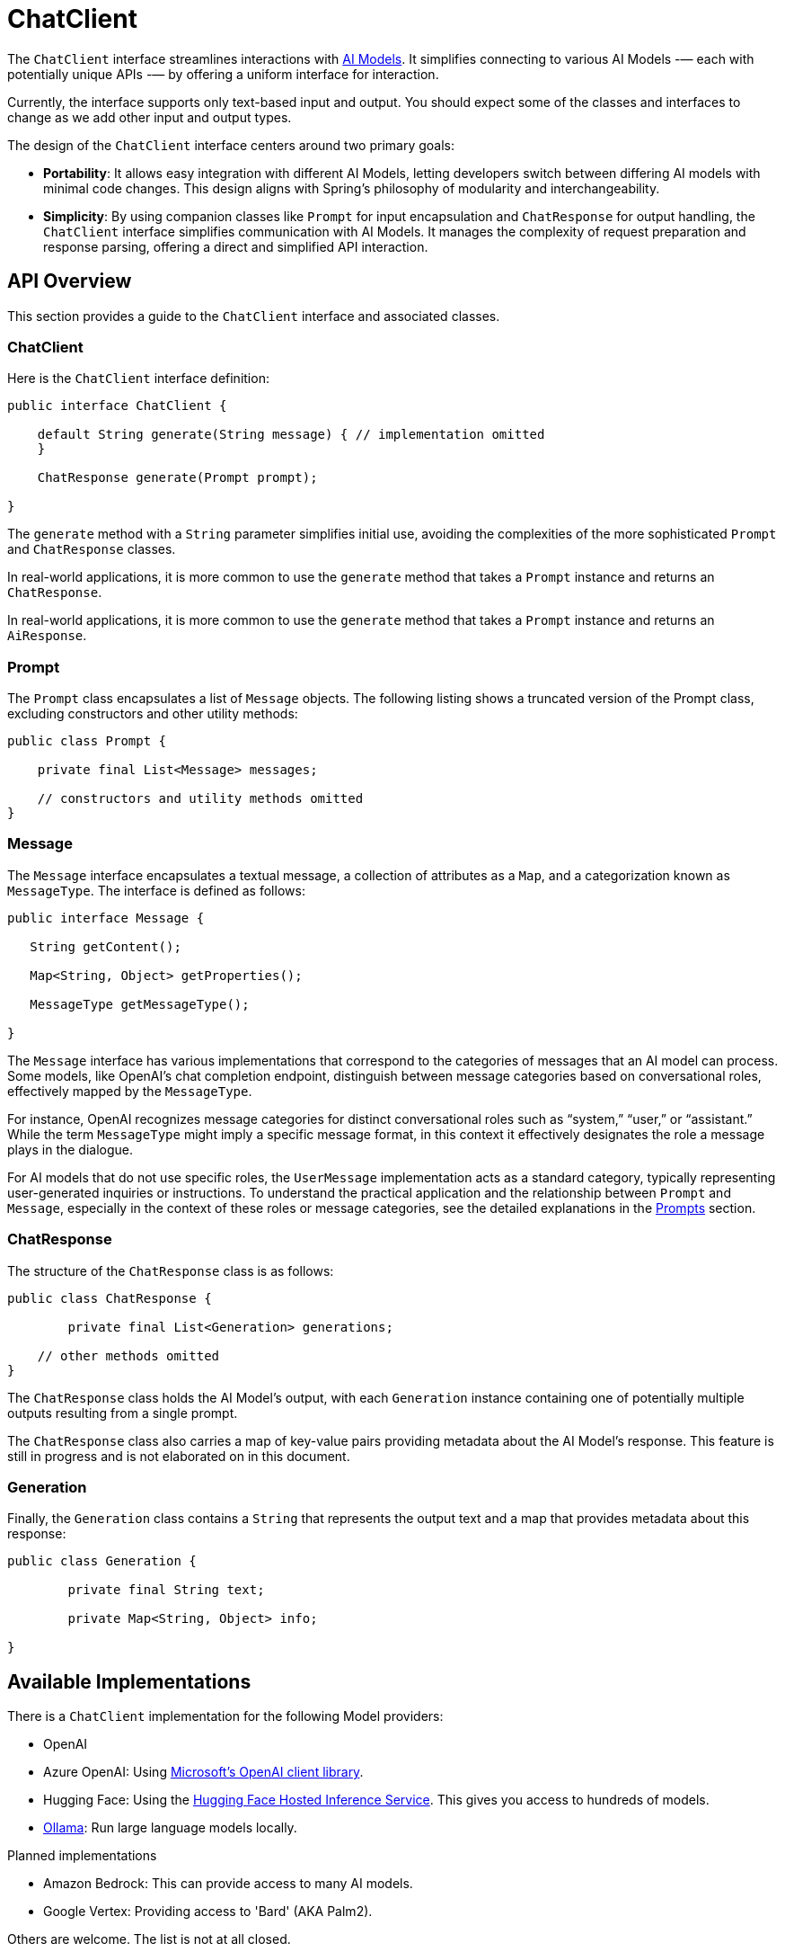 [[ChatClient]]
= ChatClient

The `ChatClient` interface streamlines interactions with xref:concepts.adoc#_models[AI Models].
It simplifies connecting to various AI Models -— each with potentially unique APIs -— by offering a uniform interface for interaction.

Currently, the interface supports only text-based input and output.
You should expect some of the classes and interfaces to change as we add other input and output types.

The design of the `ChatClient` interface centers around two primary goals:

* *Portability*: It allows easy integration with different AI Models, letting developers switch between differing AI models with minimal code changes.
This design aligns with Spring's philosophy of modularity and interchangeability.

* *Simplicity*: By using companion classes like `Prompt` for input encapsulation and `ChatResponse` for output handling, the `ChatClient` interface simplifies communication with AI Models. It manages the complexity of request preparation and response parsing, offering a direct and simplified API interaction.

== API Overview

This section provides a guide to the `ChatClient` interface and associated classes.

=== ChatClient
Here is the `ChatClient` interface definition:

```java
public interface ChatClient {

    default String generate(String message) { // implementation omitted
    }

    ChatResponse generate(Prompt prompt);

}
```

The `generate` method with a `String` parameter simplifies initial use, avoiding the complexities of the more sophisticated `Prompt` and `ChatResponse` classes.

In real-world applications, it is more common to use the `generate` method that takes a `Prompt` instance and returns an `ChatResponse`.

In real-world applications, it is more common to use the `generate` method that takes a `Prompt` instance and returns an `AiResponse`.

=== Prompt

The `Prompt` class encapsulates a list of `Message` objects.
The following listing shows a truncated version of the Prompt class, excluding constructors and other utility methods:

```java
public class Prompt {

    private final List<Message> messages;

    // constructors and utility methods omitted
}
```

=== Message

The `Message` interface encapsulates a textual message, a collection of attributes as a `Map`, and a categorization known as `MessageType`. The interface is defined as follows:

```java
public interface Message {

   String getContent();

   Map<String, Object> getProperties();

   MessageType getMessageType();

}
```

The `Message` interface has various implementations that correspond to the categories of messages that an AI model can process.
Some models, like OpenAI's chat completion endpoint, distinguish between message categories based on conversational roles, effectively mapped by the `MessageType`.

For instance, OpenAI recognizes message categories for distinct conversational roles such as "`system,`" "`user,`" or "`assistant.`"
While the term `MessageType` might imply a specific message format, in this context it effectively designates the role a message plays in the dialogue.

For AI models that do not use specific roles, the `UserMessage` implementation acts as a standard category, typically representing user-generated inquiries or instructions.
To understand the practical application and the relationship between `Prompt` and `Message`, especially in the context of these roles or message categories, see the detailed explanations in the xref:api/prompt.adoc[Prompts] section.

=== ChatResponse

The structure of the `ChatResponse` class is as follows:

```java
public class ChatResponse {

	private final List<Generation> generations;

    // other methods omitted
}
```

The `ChatResponse` class holds the AI Model's output, with each `Generation` instance containing one of potentially multiple outputs resulting from a single prompt.


The `ChatResponse` class also carries a map of key-value pairs providing metadata about the AI Model's response. This feature is still in progress and is not elaborated on in this document.

=== Generation

Finally, the `Generation` class contains a `String` that represents the output text and a map that provides metadata about this response:


```java
public class Generation {

	private final String text;

	private Map<String, Object> info;

}
```

== Available Implementations

There is a `ChatClient` implementation for the following Model providers:

* OpenAI
* Azure OpenAI: Using https://learn.microsoft.com/en-us/java/api/overview/azure/ai-openai-readme?view=azure-java-preview[Microsoft's OpenAI client library].
* Hugging Face: Using the https://huggingface.co/inference-endpoints[Hugging Face Hosted Inference Service].  This gives you access to hundreds of models.
* https://ollama.ai/[Ollama]: Run large language models locally.

Planned implementations

* Amazon Bedrock: This can provide access to many AI models.
* Google Vertex: Providing access to 'Bard' (AKA Palm2).

Others are welcome. The list is not at all closed.

== OpenAI-Compatible Models

A variety of models compatible with the OpenAI API are available, including those that can be operated locally, such as https://github.com/mudler/LocalAI[LocalAI]. The standard configuration for connecting to the OpenAI API is through the `spring.ai.openai.baseUrl` property, which defaults to `https://api.openai.com`.

To link the OpenAI client to a compatible model that uses the OpenAI API, you should adjust the `spring.ai.openai.baseUrl` property to the corresponding URL of the model you wish to connect to.

== Configuration

This section describes how to configure models, including:

* <<openai-api,OpenAI>>
* <<azure-openai-api,Azure OpenAI>>
* <<hugging-face-api,Hugging Face>>
* <<ollama-api,Ollama>>

[[openan-api]]
=== OpenAI

Add the Spring Boot starter to you project's dependencies:

[source, xml]
----
    <dependency>
        <groupId>org.springframework.ai</groupId>
        <artifactId>spring-ai-azure-openai-spring-boot-starter</artifactId>
        <version>0.8.0-SNAPSHOT</version>
    </dependency>
----

This makes an instance of the `ChatClient` that is backed by the https://github.com/TheoKanning/openai-java[Theo Kanning client library] available for injection in your application classes.

The Spring AI project defines a configuration property named `spring.ai.openai.api-key` that you should set to the value of the `API Key` obtained from `openai.com`.

Exporting an environment variable is one way to set that configuration property.

[source,shell]
----
export SPRING_AI_OPENAI_API_KEY=<INSERT KEY HERE>
----

[[azure-openai-api]]
=== Azure OpenAI

This makes an instance of the `ChatClient` that is backed by https://learn.microsoft.com/en-us/java/api/overview/azure/ai-openai-readme?view=azure-java-preview[Microsoft's OpenAI client library] available for injection in your application classes.

The Spring AI project defines a configuration property named `spring.ai.azure.openai.api-key` that you should set to the value of the `API Key` obtained from Azure.
There is also a configuration property named `spring.ai.azure.openai.endpoint` that you should set to the endpoint URL obtained when provisioning your model in Azure.

Exporting environment variables is one way to set these configuration properties.

[source,shell]
----
export SPRING_AI_AZURE_OPENAI_API_KEY=<INSERT KEY HERE>
export SPRING_AI_AZURE_OPENAI_ENDPOINT=<INSERT ENDPOINT URL HERE>
----

[[hugging-face-api]]
=== Hugging Face

There is not yet a Spring Boot Starter for this client implementation, so you should add the dependency to the HuggingFace client implementation to your project's dependencies and export an environment variable:

[source, xml]
----
<dependency>
  <groupId>org.springframework.ai</groupId>
  <artifactId>spring-ai-huggingface</artifactId>
  <version>0.8.0-SNAPSHOT</version>
</dependency>
----

[source,shell]
----
export HUGGINGFACE_API_KEY=your_api_key_here
----

Obtain the endpoint URL of the inference endpoint. You can find this on the Inference Endpoint's UI https://ui.endpoints.huggingface.co/[here].

[[ollama-api]]
=== Ollama

There is not yet a Spring Boot Starter for this client implementation, so you should add the dependency to the Ollama client implementation to your project's dependencies:

[source, xml]
----
<dependency>
  <groupId>org.springframework.ai</groupId>
  <artifactId>spring-ai-ollama</artifactId>
  <version>0.8.0-SNAPSHOT</version>
</dependency>
----

== Example Usage

The following listing shows a simple "Hello, world" example. It uses the `ChatClient.generate` method that takes a `String` as input and returns a `String` as output:

[source,java]
----
@RestController
public class SimpleAiController {

    private final ChatClient chatClient;

    @Autowired
    public SimpleAiController(ChatClient chatClient) {
        this.chatClient = chatClient;
    }

    @GetMapping("/ai/generate")
    public Map generate(@RequestParam(value = "message", defaultValue = "Tell me a joke") String message) {
        return Map.of("generation", chatClient.generate(message));
    }
}
----

// == Best Practices
//
// TBD
//
// == Troubleshooting
//
// TBD

== API Docs

You can find the Javadoc https://docs.spring.io/spring-ai/docs/current-SNAPSHOT/[here].

== Feedback and Contributions

The project's https://github.com/spring-projects/spring-ai/discussions[GitHub discussions] is a great place to send feedback.

// == Related Resources
//
// TBD
